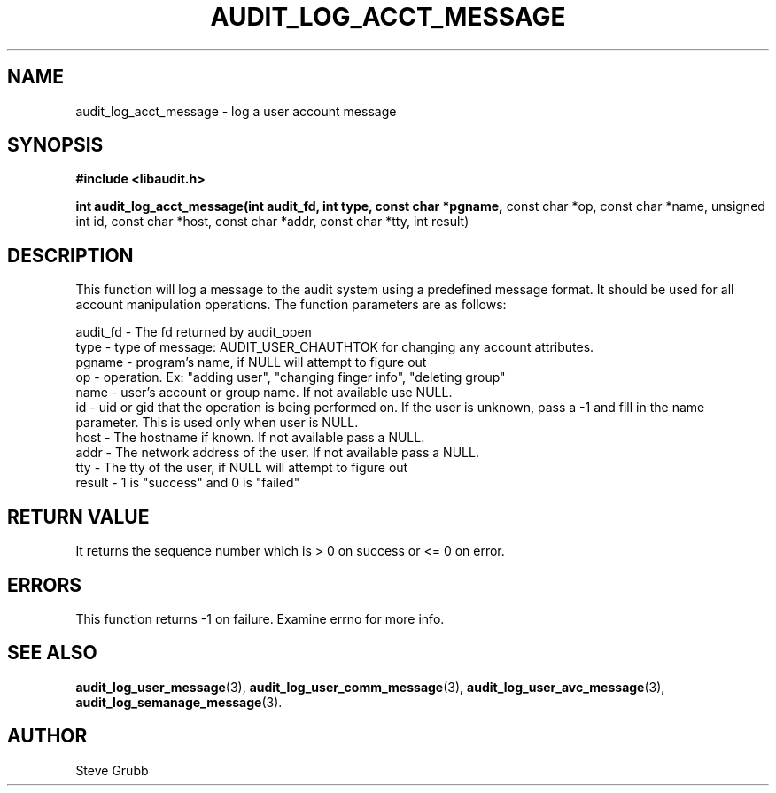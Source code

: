 .TH "AUDIT_LOG_ACCT_MESSAGE" "3" "Oct 2010" "Red Hat" "Linux Audit API"
.SH NAME
audit_log_acct_message \- log a user account message
.SH SYNOPSIS
.B #include <libaudit.h>
.sp
.B int audit_log_acct_message(int audit_fd, int type, const char *pgname,
const char *op, const char *name, unsigned int id, const char *host,
const char *addr, const char *tty, int result)

.SH DESCRIPTION
This function will log a message to the audit system using a predefined message format. It should be used for all account manipulation operations. The function
parameters are as follows:

.nf
audit_fd - The fd returned by audit_open
type - type of message: AUDIT_USER_CHAUTHTOK for changing any account attributes.
pgname - program's name, if NULL will attempt to figure out
op  -  operation. Ex: "adding user", "changing finger info", "deleting group"
name - user's account or group name. If not available use NULL.
id  -  uid or gid that the operation is being performed on. If the user is unknown, pass a -1 and fill in the name parameter. This is used only when user is NULL.
host - The hostname if known. If not available pass a NULL.
addr - The network address of the user. If not available pass a NULL.
tty  - The tty of the user, if NULL will attempt to figure out
result - 1 is "success" and 0 is "failed"
.if

.SH "RETURN VALUE"

It returns the sequence number which is > 0 on success or <= 0 on error.

.SH "ERRORS"

This function returns \-1 on failure. Examine errno for more info.

.SH "SEE ALSO"

.BR audit_log_user_message (3),
.BR audit_log_user_comm_message (3),
.BR audit_log_user_avc_message (3),
.BR audit_log_semanage_message (3).

.SH AUTHOR
Steve Grubb
